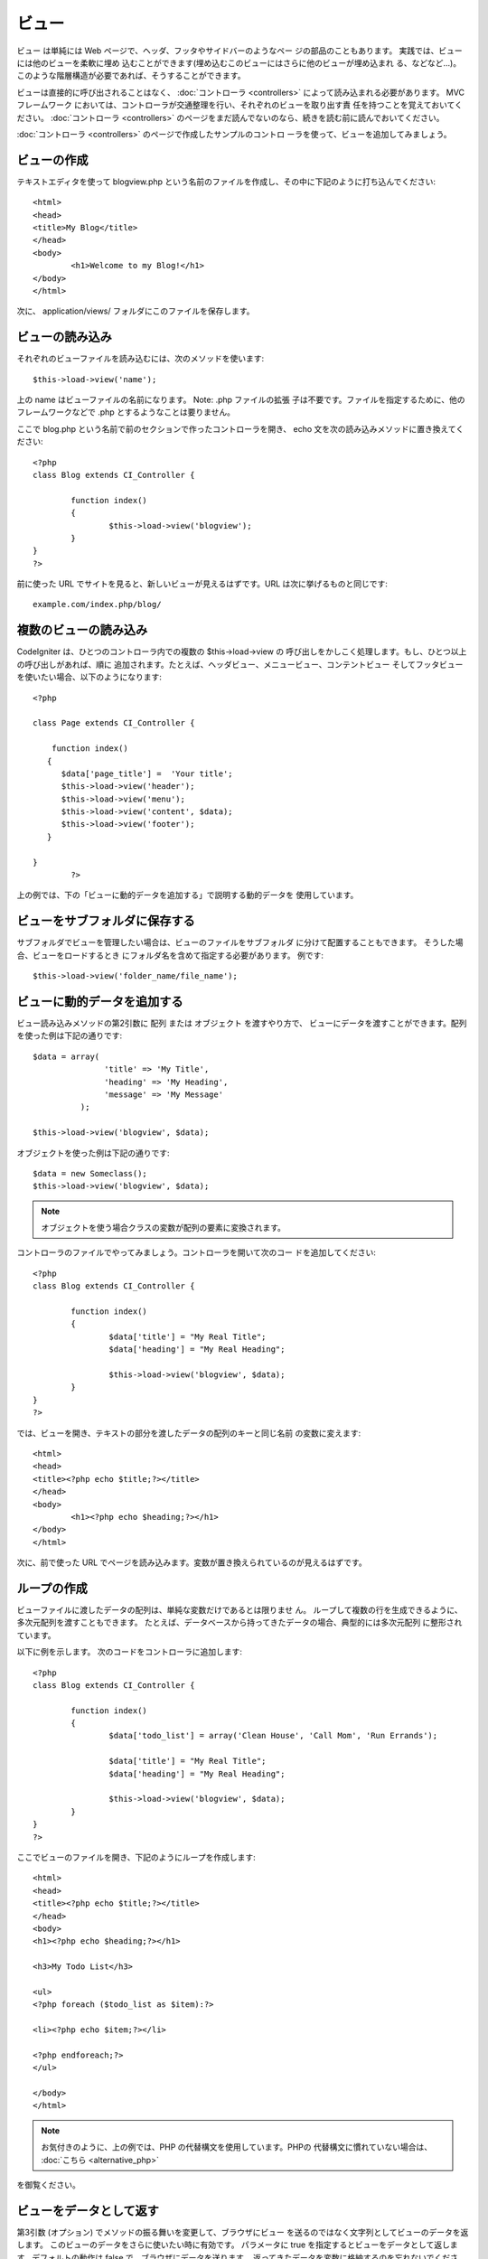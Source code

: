 ######
ビュー
######

ビュー は単純には Web ページで、ヘッダ、フッタやサイドバーのようなペー
ジの部品のこともあります。 実践では、ビューには他のビューを柔軟に埋め
込むことができます(埋め込むこのビューにはさらに他のビューが埋め込まれ
る、などなど…)。
このような階層構造が必要であれば、そうすることができます。

ビューは直接的に呼び出されることはなく、 :doc:`コントローラ
<controllers>` によって読み込まれる必要があります。 MVC フレームワーク
においては、コントローラが交通整理を行い、それぞれのビューを取り出す責
任を持つことを覚えておいてください。 :doc:`コントローラ <controllers>`
のページをまだ読んでないのなら、続きを読む前に読んでおいてください。

:doc:`コントローラ <controllers>` のページで作成したサンプルのコントロ
ーラを使って、ビューを追加してみましょう。



ビューの作成
============

テキストエディタを使って blogview.php
という名前のファイルを作成し、その中に下記のように打ち込んでください:


::

	
	<html>
	<head>
	<title>My Blog</title>
	</head>
	<body>
		<h1>Welcome to my Blog!</h1>
	</body>
	</html>


次に、 application/views/ フォルダにこのファイルを保存します。



ビューの読み込み
================

それぞれのビューファイルを読み込むには、次のメソッドを使います:


::

	$this->load->view('name');


上の name はビューファイルの名前になります。 Note: .php ファイルの拡張
子は不要です。ファイルを指定するために、他のフレームワークなどで .php
とするようなことは要りません。

ここで blog.php という名前で前のセクションで作ったコントローラを開き、
echo 文を次の読み込みメソッドに置き換えてください:


::

	
	<?php
	class Blog extends CI_Controller {
	
		function index()
		{
			$this->load->view('blogview');
		}
	}
	?>


前に使った URL でサイトを見ると、新しいビューが見えるはずです。URL
は次に挙げるものと同じです:


::

	example.com/index.php/blog/




複数のビューの読み込み
======================

CodeIgniter は、ひとつのコントローラ内での複数の $this->load->view の
呼び出しをかしこく処理します。もし、ひとつ以上の呼び出しがあれば、順に
追加されます。たとえば、ヘッダビュー、メニュービュー、コンテントビュー
そしてフッタビューを使いたい場合、以下のようになります:


::

	<?php
	
	class Page extends CI_Controller {
	
	    function index()
	   {
	      $data['page_title'] =  'Your title';
	      $this->load->view('header');
	      $this->load->view('menu');
	      $this->load->view('content', $data);
	      $this->load->view('footer');
	   }
	
	}
		?>



上の例では、下の「ビューに動的データを追加する」で説明する動的データを
使用しています。


ビューをサブフォルダに保存する
==============================

サブフォルダでビューを管理したい場合は、ビューのファイルをサブフォルダ
に分けて配置することもできます。 そうした場合、ビューをロードするとき
にフォルダ名を含めて指定する必要があります。 例です:


::

	$this->load->view('folder_name/file_name');




ビューに動的データを追加する
============================

ビュー読み込みメソッドの第2引数に 配列 または オブジェクト
を渡すやり方で、
ビューにデータを渡すことができます。配列を使った例は下記の通りです:


::

	$data = array(
	               'title' => 'My Title',
	               'heading' => 'My Heading',
	               'message' => 'My Message'
	          );
	
	$this->load->view('blogview', $data);


オブジェクトを使った例は下記の通りです:


::

	$data = new Someclass();
	$this->load->view('blogview', $data);


.. note:: オブジェクトを使う場合クラスの変数が配列の要素に変換されます。
コントローラのファイルでやってみましょう。コントローラを開いて次のコー
ドを追加してください:


::

	
	<?php
	class Blog extends CI_Controller {
	
		function index()
		{
			$data['title'] = "My Real Title";
			$data['heading'] = "My Real Heading";
	
			$this->load->view('blogview', $data);
		}
	}
	?>


では、ビューを開き、テキストの部分を渡したデータの配列のキーと同じ名前
の変数に変えます:


::

	
	<html>
	<head>
	<title><?php echo $title;?></title>
	</head>
	<body>
		<h1><?php echo $heading;?></h1>
	</body>
	</html>


次に、前で使った URL
でページを読み込みます。変数が置き換えられているのが見えるはずです。



ループの作成
============

ビューファイルに渡したデータの配列は、単純な変数だけであるとは限りませ
ん。
ループして複数の行を生成できるように、多次元配列を渡すこともできます。
たとえば、データベースから持ってきたデータの場合、典型的には多次元配列
に整形されています。

以下に例を示します。 次のコードをコントローラに追加します:


::

	
	<?php
	class Blog extends CI_Controller {
	
		function index()
		{
			$data['todo_list'] = array('Clean House', 'Call Mom', 'Run Errands');
	
			$data['title'] = "My Real Title";
			$data['heading'] = "My Real Heading";
	
			$this->load->view('blogview', $data);
		}
	}
	?>


ここでビューのファイルを開き、下記のようにループを作成します:


::

	
	<html>
	<head>
	<title><?php echo $title;?></title>
	</head>
	<body>
	<h1><?php echo $heading;?></h1>
	
	<h3>My Todo List</h3>
	
	<ul>
	<?php foreach ($todo_list as $item):?>
	
	<li><?php echo $item;?></li>
	
	<?php endforeach;?>
	</ul>
	
	</body>
	</html>


.. note:: お気付きのように、上の例では、PHP の代替構文を使用しています。PHPの 代替構文に慣れていない場合は、 :doc:`こちら <alternative_php>`
を御覧ください。



ビューをデータとして返す
========================

第3引数 (オプション) でメソッドの振る舞いを変更して、ブラウザにビュー
を送るのではなく文字列としてビューのデータを返します。
このビューのデータをさらに使いたい時に有効です。 パラメータに true
を指定するとビューをデータとして返します。デフォルトの動作は false
で、ブラウザにデータを送ります。
返ってきたデータを変数に格納するのを忘れないでください。


::

	$string = $this->load->view('myfile', '', true);


